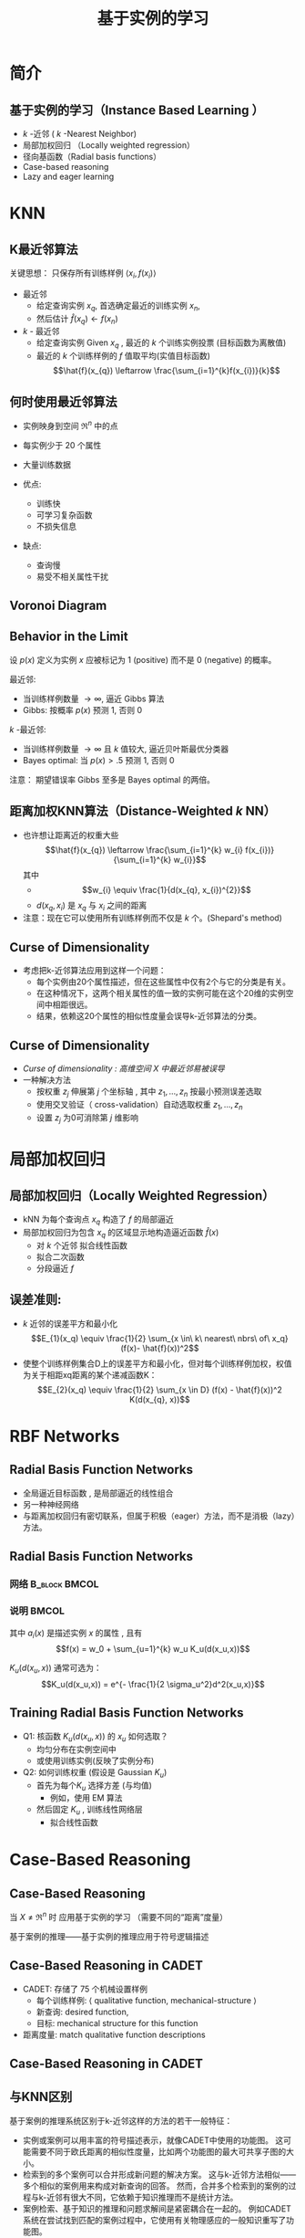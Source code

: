  # +LaTeX_CLASS: article
#+LATEX_HEADER: \usepackage{etex}
#+LATEX_HEADER: \usepackage{amsmath}
 # +LATEX_HEADER: \usepackage[usenames]{color}
#+LATEX_HEADER: \usepackage{pstricks}
#+LATEX_HEADER: \usepackage{pgfplots}
#+LATEX_HEADER: \usepackage{tikz}
#+LATEX_HEADER: \usepackage[europeanresistors,americaninductors]{circuitikz}
#+LATEX_HEADER: \usepackage{colortbl}
#+LATEX_HEADER: \usepackage{yfonts}
#+LATEX_HEADER: \usetikzlibrary{shapes,arrows}
#+LATEX_HEADER: \usetikzlibrary{positioning}
#+LATEX_HEADER: \usetikzlibrary{arrows,shapes}
#+LATEX_HEADER: \usetikzlibrary{intersections}
#+LATEX_HEADER: \usetikzlibrary{calc,patterns,decorations.pathmorphing,decorations.markings}
#+LATEX_HEADER: \usepackage[BoldFont,SlantFont,CJKchecksingle]{xeCJK}
#+LATEX_HEADER: \setCJKmainfont[BoldFont=Evermore Hei]{Evermore Kai}
#+LATEX_HEADER: \setCJKmonofont{Evermore Kai}
 # +LATEX_HEADER: \xeCJKsetup{CJKglue=\hspace{0pt plus .08 \baselineskip }}
#+LATEX_HEADER: \usepackage{pst-node}
#+LATEX_HEADER: \usepackage{pst-plot}
#+LATEX_HEADER: \psset{unit=5mm}

#+startup: beamer
#+LaTeX_CLASS: beamer
# +LaTeX_CLASS_OPTIONS: [bigger]
# +latex_header: \usepackage{beamerarticle}
# +latex_header: \mode<beamer>{\usetheme{JuanLesPins}}
#+latex_header: \mode<beamer>{\usetheme{Frankfurt}}
#+latex_header: \mode<beamer>{\usecolortheme{dove}}
#+latex_header: \mode<article>{\hypersetup{colorlinks=true,pdfborder={0 0 0}}}

#+TITLE:  基于实例的学习
#+AUTHOR:    
#+EMAIL:
#+DATE:
#+DESCRIPTION:
#+KEYWORDS:
#+LANGUAGE:  en
#+OPTIONS:   H:3 num:t toc:t \n:nil @:t ::t |:t ^:{} -:t f:t *:t <:t
#+OPTIONS:   TeX:t LaTeX:t skip:nil d:nil todo:t pri:nil tags:not-in-toc
#+INFOJS_OPT: view:nil toc:nil ltoc:t mouse:underline buttons:0 path:http://orgmode.org/org-info.js
#+EXPORT_SELECT_TAGS: export
#+EXPORT_EXCLUDE_TAGS: noexport
#+LINK_UP:   
#+LINK_HOME: 
#+XSLT:
#+latex_header: \AtBeginSection[]{\begin{frame}<beamer>\frametitle{Topic}\tableofcontents[currentsection]\end{frame}}

#+latex_header:\setbeamercovered{transparent}
#+BEAMER_FRAME_LEVEL: 2
#+COLUMNS: %40ITEM %10BEAMER_env(Env) %9BEAMER_envargs(Env Args) %4BEAMER_col(Col) %10BEAMER_extra(Extra)




* 简介
** 基于实例的学习（Instance Based Learning ）
- $k$ -近邻 ( $k$ -Nearest Neighbor)
- 局部加权回归 （Locally weighted regression）
- 径向基函数（Radial basis functions）
- Case-based reasoning
- Lazy and eager learning

* KNN
** K最近邻算法

关键思想： 只保存所有训练样例 $\langle x_i, f(x_i) \rangle$

- 最近邻
     - 给定查询实例 $x_q$, 首选确定最近的训练实例 $x_n$, 
     - 然后估计 $\hat{f}(x_q) \leftarrow f(x_n)$

- $k$ - 最近邻
     -  给定查询实例 Given $x_q$ , 最近的  $k$  个训练实例投票 (目标函数为离散值)
     -  最近的 $k$ 个训练样例的  $f$ 值取平均(实值目标函数)
        $$\hat{f}(x_{q}) \leftarrow  \frac{\sum_{i=1}^{k}f(x_{i})}{k}$$

** 何时使用最近邻算法

- 实例映身到空间 $\Re^n$ 中的点
- 每实例少于 20 个属性
- 大量训练数据

- 优点:
     - 训练快
     - 可学习复杂函数
     - 不损失信息

- 缺点:
     - 查询慢
     - 易受不相关属性干扰


** Voronoi Diagram

[[./image/knn-f1.png]]

** Behavior in the Limit

设 $p(x)$ 定义为实例 $x$ 应被标记为 1 (positive) 而不是  0 (negative) 的概率。

最近邻: 
  - 当训练样例数量 $\rightarrow \infty$, 逼近 Gibbs 算法
  - Gibbs: 按概率 $p(x)$ 预测  1, 否则 0

$k$ -最近邻: 
- 当训练样例数量 $\rightarrow \infty$ 且 $k$ 值较大, 逼近贝叶斯最优分类器
- Bayes optimal: 当 $p(x)>.5$ 预测 1, 否则 0


注意： 期望错误率 Gibbs 至多是 Bayes optimal 的两倍。

** 距离加权KNN算法（Distance-Weighted $k$ NN）

- 也许想让距离近的权重大些
  $$\hat{f}(x_{q}) \leftarrow  \frac{\sum_{i=1}^{k} w_{i} f(x_{i})}{\sum_{i=1}^{k} w_{i}}$$
  其中
   - $$w_{i} \equiv \frac{1}{d(x_{q}, x_{i})^{2}}$$
   - $d(x_{q}, x_{i})$ 是 $x_{q}$ 与 $x_{i}$ 之间的距离
- 注意：现在它可以使用所有训练样例而不仅是 $k$ 个。(Shepard's method)

** Curse of Dimensionality
- 考虑把k-近邻算法应用到这样一个问题：
   - 每个实例由20个属性描述，但在这些属性中仅有2个与它的分类是有关。
   - 在这种情况下，这两个相关属性的值一致的实例可能在这个20维的实例空间中相距很远。
   - 结果，依赖这20个属性的相似性度量会误导k-近邻算法的分类。

** Curse of Dimensionality
- \em{ Curse of dimensionality} : 高维空间 $X$ 中最近邻易被误导
- 一种解决方法
     -  按权重 $z_j$ 伸展第 $j$ 个坐标轴 ,  其中 $z_1, \ldots, z_n$ 按最小预测误差选取
     -  使用交叉验证（ cross-validation）自动选取权重 $z_1, \ldots, z_n$
     -  设置 $z_j$ 为0可消除第 $j$ 维影响

* 局部加权回归
** 局部加权回归（Locally Weighted Regression）
- kNN 为每个查询点 $x_q$ 构造了 $f$ 的局部逼近
- 局部加权回归为包含 $x_q$ 的区域显示地构造逼近函数 $\hat{f}(x)$ 
  - 对 $k$ 个近邻 拟合线性函数
  - 拟合二次函数
  - 分段逼近 $f$

** 误差准则:
  - $k$ 近邻的误差平方和最小化
      $$E_{1}(x_q) \equiv \frac{1}{2} \sum_{x \in\ k\ nearest\ nbrs\ of\ x_q} (f(x)- \hat{f}(x))^2$$
  - 使整个训练样例集合D上的误差平方和最小化，但对每个训练样例加权，权值为关于相距xq距离的某个递减函数K：
      $$E_{2}(x_q) \equiv \frac{1}{2} \sum_{x \in D} (f(x) - \hat{f}(x))^2 K(d(x_{q}, x))$$

* RBF Networks
** Radial Basis Function Networks
-  全局逼近目标函数 , 是局部逼近的线性组合
- 另一种神经网络
- 与距离加权回归有密切联系，但属于积极（eager）方法，而不是消极（lazy）方法。

** Radial Basis Function Networks
*** 网络						      :B_block:BMCOL:
    :PROPERTIES:
    :BEAMER_env: block
    :BEAMER_col: 0.5
    :END:
#+attr_latex: width=0.9\textwidth
[[./image/rbf2.png]]

*** 说明							      :BMCOL:
    :PROPERTIES:
    :BEAMER_col: 0.5
    :END:

其中 $a_i(x)$ 是描述实例 $x$ 的属性 , 且有
$$f(x) =  w_0 + \sum_{u=1}^{k} w_u K_u(d(x_u,x))$$

 $K_u(d(x_u,x))$ 通常可选为：
$$K_u(d(x_u,x)) = e^{- \frac{1}{2 \sigma_u^2}d^2(x_u,x)}$$

** Training Radial Basis Function Networks

- Q1: 核函数 $K_u(d(x_u,x))$ 的 $x_u$ 如何选取？
   - 均匀分布在实例空间中
   - 或使用训练实例(反映了实例分布) 
- Q2: 如何训练权重 (假设是 Gaussian $K_u$)
   - 首先为每个$K_u$ 选择方差 (与均值) 
      - 例如，使用 EM 算法
   - 然后固定  $K_u$ , 训练线性网络层
      - 拟合线性函数

* Case-Based Reasoning
** Case-Based Reasoning
 当 $X \neq \Re^n$ 时 应用基于实例的学习 （需要不同的“距离”度量）

基于案例的推理——基于实例的推理应用于符号逻辑描述

\begin{verbatim}
((user-complaint error53-on-shutdown)
 (cpu-model PowerPC)
 (operating-system Windows)
 (network-connection PCIA)
 (memory 48meg)
 (installed-applications Excel Netscape VirusScan)
 (disk 1gig)
 (likely-cause ???))
\end{verbatim}

** Case-Based Reasoning in CADET

- CADET: 存储了 75 个机械设置样例
   -  每个训练样例: $\langle$ qualitative function, mechanical-structure $\rangle$
   -  新查询: desired function, 
   -  目标: mechanical structure for this function
- 距离度量: match qualitative function descriptions
** Case-Based Reasoning in CADET
#+attr_latex: width=0.8\textwidth
[[./image/cbr.png]]

** 与KNN区别
基于案例的推理系统区别于k-近邻这样的方法的若干一般特征：
- 实例或案例可以用丰富的符号描述表示，就像CADET中使用的功能图。
   这可能需要不同于欧氏距离的相似性度量，比如两个功能图的最大可共享子图的大小。
- 检索到的多个案例可以合并形成新问题的解决方案。
   这与k-近邻方法相似——多个相似的案例用来构成对新查询的回答。
   然而，合并多个检索到的案例的过程与k-近邻有很大不同，它依赖于知识推理而不是统计方法。
- 案例检索、基于知识的推理和问题求解间是紧密耦合在一起的。
   例如CADET系统在尝试找到匹配的案例过程中，它使用有关物理感应的一般知识重写了功能图。

* Lazy and Eager Learning
** Lazy and Eager Learning
- Lazy: 消极方法等到查询实例 $x_q$ 时从训练数据 $D$ 中泛化
   - $k$ -Nearest Neighbor, Case based reasoning
- Eager: 积极方法在见到查询实例 $x_q$ 前，已经选进行了泛化（选取了对目标函数的（全局）逼近）。
   - Radial basis function networks,  ID3, Backpropagation, NaiveBayes, $\ldots$ 

** 积极学习的和消极学习之间的差异
- 积极学习的和消极学习之间的差异意味着对目标函数的全局逼近和局部逼近的差异。
   - 消极的学习器可以通过很多局部逼近的组合（隐含地）表示目标函数，
   - 积极的学习器必须在训练时提交单个的全局逼近。
   - 对于同样的 $H$, 消极的学习器可表达更复杂的函数 (如 $H$ = 线性函数)

